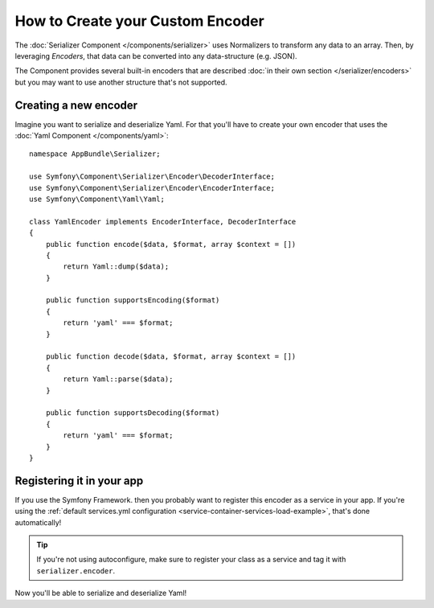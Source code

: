 .. index::
   single: Serializer; Custom encoders

How to Create your Custom Encoder
=================================

The :doc:`Serializer Component </components/serializer>` uses Normalizers
to transform any data to an array. Then, by leveraging *Encoders*, that data can
be converted into any data-structure (e.g. JSON).

The Component provides several built-in encoders that are described
:doc:`in their own section </serializer/encoders>` but you may want
to use another structure that's not supported.

Creating a new encoder
----------------------

Imagine you want to serialize and deserialize Yaml. For that you'll have to
create your own encoder that uses the
:doc:`Yaml Component </components/yaml>`::

    namespace AppBundle\Serializer;

    use Symfony\Component\Serializer\Encoder\DecoderInterface;
    use Symfony\Component\Serializer\Encoder\EncoderInterface;
    use Symfony\Component\Yaml\Yaml;

    class YamlEncoder implements EncoderInterface, DecoderInterface
    {
        public function encode($data, $format, array $context = [])
        {
            return Yaml::dump($data);
        }

        public function supportsEncoding($format)
        {
            return 'yaml' === $format;
        }

        public function decode($data, $format, array $context = [])
        {
            return Yaml::parse($data);
        }

        public function supportsDecoding($format)
        {
            return 'yaml' === $format;
        }
    }

Registering it in your app
--------------------------

If you use the Symfony Framework. then you probably want to register this encoder
as a service in your app. If you're using the :ref:`default services.yml configuration <service-container-services-load-example>`,
that's done automatically!

.. tip::

    If you're not using autoconfigure, make sure to register your class as a service
    and tag it with ``serializer.encoder``.

Now you'll be able to serialize and deserialize Yaml!

.. _tracker: https://github.com/symfony/symfony/issues

.. ready: no
.. revision: 96f68fedaf40b506ab74dadd24dc5f802fe1f401